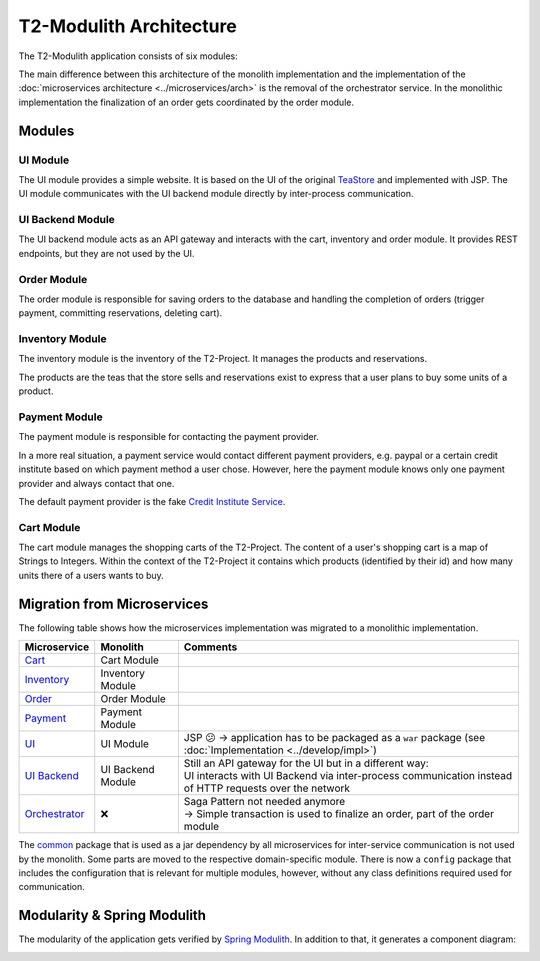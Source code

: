 ========================
T2-Modulith Architecture
========================

The T2-Modulith application consists of six modules:

.. image:: ./figs/component_diagram.svg
   :alt: Component Diagram of the T2-Modulith application

The main difference between this architecture of the monolith implementation and the implementation of the :doc:`microservices architecture <../microservices/arch>` is the removal of the orchestrator service. In the monolithic implementation the finalization of an order gets coordinated by the order module.

Modules
-------

UI Module
~~~~~~~~~

The UI module provides a simple website. It is based on the UI of the original `TeaStore <https://github.com/DescartesResearch/TeaStore>`_ and implemented with JSP.
The UI module communicates with the UI backend module directly by inter-process communication.

UI Backend Module
~~~~~~~~~~~~~~~~~

The UI backend module acts as an API gateway and interacts with the cart, inventory and order module.
It provides REST endpoints, but they are not used by the UI.

Order Module
~~~~~~~~~~~~

The order module is responsible for saving orders to the database and handling the completion of orders (trigger payment, committing reservations, deleting cart).

Inventory Module
~~~~~~~~~~~~~~~~

The inventory module is the inventory of the T2-Project.
It manages the products and reservations.

The products are the teas that the store sells and reservations exist to express that a user plans to buy some units of a product.

Payment Module
~~~~~~~~~~~~~~

The payment module is responsible for contacting the payment provider.

In a more real situation, a payment service would contact different payment providers, e.g. paypal or a certain credit institute based on which payment method a user chose.
However, here the payment module knows only one payment provider and always contact that one.

The default payment provider is the fake `Credit Institute Service <https://github.com/t2-project/creditinstitute>`_.

Cart Module
~~~~~~~~~~~

The cart module manages the shopping carts of the T2-Project.
The content of a user's shopping cart is a map of Strings to Integers.
Within the context of the T2-Project it contains which products (identified by their id) and how many units there of a users wants to buy.


Migration from Microservices
----------------------------

The following table shows how the microservices implementation was migrated to a monolithic implementation.

.. list-table::
   :header-rows: 1

   * - Microservice
     - Monolith
     - Comments
   * - `Cart <https://github.com/t2-project/cart>`_
     - Cart Module
     - 
   * - `Inventory <https://github.com/t2-project/inventory>`_
     - Inventory Module
     - 
   * - `Order <https://github.com/t2-project/order>`_
     - Order Module
     - 
   * - `Payment <https://github.com/t2-project/payment>`_
     - Payment Module
     - 
   * - `UI <https://github.com/t2-project/ui>`_
     - UI Module
     - JSP 😕 → application has to be packaged as a ``war`` package (see :doc:`Implementation <../develop/impl>`)
   * - `UI Backend <https://github.com/t2-project/uibackend>`_
     - UI Backend Module
     - | Still an API gateway for the UI but in a different way:
       | UI interacts with UI Backend via inter-process communication instead of HTTP requests over the network
   * - `Orchestrator <https://github.com/t2-project/orchestrator>`_
     - ❌
     - | Saga Pattern not needed anymore
       | → Simple transaction is used to finalize an order, part of the order module


The `common <https://github.com/t2-project/common>`_ package that is used as a jar dependency by all microservices for inter-service communication is not used by the monolith. Some parts are moved to the respective domain-specific module. There is now a ``config`` package that includes the configuration that is relevant for multiple modules, however, without any class definitions required used for communication.


Modularity & Spring Modulith
----------------------------

The modularity of the application gets verified by `Spring Modulith <https://spring.io/projects/spring-modulith>`_.
In addition to that, it generates a component diagram:

.. image:: ./figs/component_diagram-spring_modulith.svg
   :alt: Component Diagram of the T2-Modulith application generated by Spring Modulith
